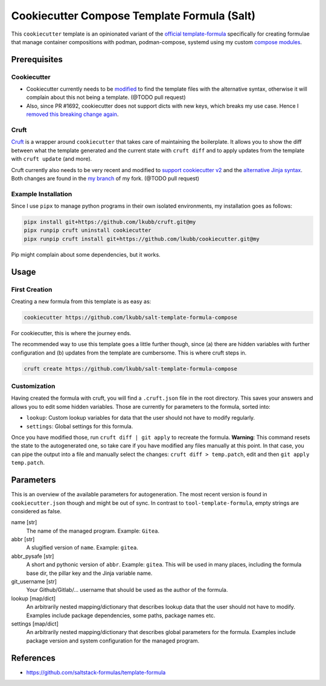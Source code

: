 Cookiecutter Compose Template Formula (Salt)
============================================

This ``cookiecutter`` template is an opinionated variant of the `official template-formula <https://github.com/saltstack-formulas/template-formula>`_ specifically for creating formulae that manage
container compositions with podman, podman-compose, systemd using my custom `compose modules <https://github.com/lkubb/salt-podman-formula>`_.

Prerequisites
-------------
Cookiecutter
~~~~~~~~~~~~
* Cookiecutter currently needs to be `modified <https://github.com/lkubb/cookiecutter/tree/fix-with-alt-jinjatags>`_ to find the template files with the alternative syntax, otherwise it will complain about this not being a template. (@TODO pull request)
* Also, since PR #1692, cookiecutter does not support dicts with new keys, which breaks my use case. Hence I `removed this breaking change again <https://github.com/lkubb/cookiecutter/tree/my>`_.

Cruft
~~~~~
`Cruft <https://github.com/cruft/cruft>`_ is a wrapper around ``cookiecutter`` that takes care of maintaining the boilerplate. It allows you to show the diff between what the template generated and the current state with ``cruft diff`` and to apply updates from the template with ``cruft update`` (and more).

Cruft currently also needs to be very recent and modified to `support cookiecutter v2 <https://github.com/lkubb/cruft/tree/fix-template-extensions>`_ and the `alternative Jinja syntax <https://github.com/lkubb/cruft/tree/v2-jinjaenv>`_. Both changes are found in the `my branch <https://github.com/lkubb/cruft/tree/my>`_ of my fork. (@TODO pull request)

Example Installation
~~~~~~~~~~~~~~~~~~~~
Since I use ``pipx`` to manage python programs in their own isolated environments, my installation goes as follows:

.. code-block:: bash

    pipx install git+https://github.com/lkubb/cruft.git@my
    pipx runpip cruft uninstall cookiecutter
    pipx runpip cruft install git+https://github.com/lkubb/cookiecutter.git@my

Pip might complain about some dependencies, but it works.

Usage
-----
First Creation
~~~~~~~~~~~~~~
Creating a new formula from this template is as easy as:

.. code-block:: bash

    cookiecutter https://github.com/lkubb/salt-template-formula-compose

For cookiecutter, this is where the journey ends.

The recommended way to use this template goes a little further though, since (a) there are hidden variables with further configuration and (b) updates from the template are cumbersome. This is where cruft steps in.

.. code-block:: bash

    cruft create https://github.com/lkubb/salt-template-formula-compose

Customization
~~~~~~~~~~~~~
Having created the formula with cruft, you will find a ``.cruft.json`` file in the root directory. This saves your answers and allows you to edit some hidden variables. Those are currently for parameters to the formula, sorted into:

- ``lookup``: Custom lookup variables for data that the user should not have to modify regularly.
- ``settings``: Global settings for this formula.

Once you have modified those, run ``cruft diff | git apply`` to recreate the formula. **Warning**: This command resets the state to the autogenerated one, so take care if you have modified any files manually at this point. In that case, you can pipe the output into a file and manually select the changes: ``cruft diff > temp.patch``, edit and then ``git apply temp.patch``.

Parameters
----------
This is an overview of the available parameters for autogeneration. The most recent version is found in ``cookiecutter.json`` though and might be out of sync. In contrast to ``tool-template-formula``, empty strings are considered as false.

name [str]
    The name of the managed program. Example: ``Gitea``.

abbr [str]
    A slugified version of ``name``. Example: ``gitea``.

abbr_pysafe [str]
    A short and pythonic version of ``abbr``. Example: ``gitea``. This will be used in many places, including the formula base dir, the pillar key and the Jinja variable name.

git_username [str]
    Your Github/Gitlab/... username that should be used as the author of the formula.

lookup [map/dict]
    An arbitrarily nested mapping/dictionary that describes lookup data that the user should not have to modify. Examples include package dependencies, some paths, package names etc.

settings [map/dict]
    An arbitrarily nested mapping/dictionary that describes global parameters for the formula. Examples include package version and system configuration for the managed program.

References
----------
* https://github.com/saltstack-formulas/template-formula

